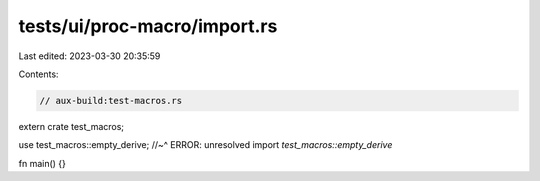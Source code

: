 tests/ui/proc-macro/import.rs
=============================

Last edited: 2023-03-30 20:35:59

Contents:

.. code-block:: rs

    // aux-build:test-macros.rs

extern crate test_macros;

use test_macros::empty_derive;
//~^ ERROR: unresolved import `test_macros::empty_derive`

fn main() {}


